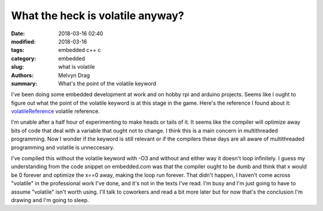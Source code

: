 What the heck is volatile anyway?
##########################################################

:date: 2018-03-16 02:40
:modified: 2018-03-16
:tags: embedded c++ c
:category: embedded
:slug: what is volatile
:authors: Melvyn Drag
:summary: What's the point of the volatile keyword

I've been doing some embedded development at work and on hobby rpi and arduino projects. Seems like I ought to figure out what the point of the volatile keyword is at this stage in the game. Here's the reference I found about it: `volatileReference <https://www.embedded.com/electronics-blogs/beginner-s-corner/4023801/Introduction-to-the-Volatile-Keyword/>`_ volatile reference.


I'm unable after a half hour of experimenting to make heads or tails of it. It seems like the compiler will optimize away bits of code that deal with a variable that ought not to change. I think this is a main concern in multithreaded programming. Now I wonder if the keyword is still relevant or if the compilers these days are all aware of multithreaded programming and volatile is unneccesary.

.. code-block:: c
	#include <pthread.h>
	#include <stdio.h>
	#include <unistd.h>
	
	static int x;
  	// static volatile int x;
	
	void * f1( void* args )
	{
		x = 0;
		while( x == 0 )
		{
			sleep(1);
		}
		return NULL;
	}
	
	void * f2( void * args )
	{
		x = 10;
		return NULL;
	}
	int main(){
		x = 0;
		pthread_t t1;
		pthread_create( &t1, NULL, f1, NULL );
		int rc1;
		rc1 = pthread_detach( t1 );
	
		pthread_t t2;
		pthread_create( &t2, NULL, f2, NULL );
		int rc2;
		rc2 = pthread_detach( t2 );
	}
    
I've compiled this without the volatile keyword with -O3 and without and either way it doesn't loop infinitely. I guess my understanding from the code snippet on embedded.com was that the compiler ought to be dumb and think that x would be 0 forever and optimize the x==0 away, making the loop run forever. That didn't happen, I haven't come across "volatile" in the professional work I've done, and it's not in the texts I've read. I'm busy and I'm just going to have to assume "volatile" isn't worth using. I'll talk to coworkers and read a bit more later but for now that's the conclusion I'm drawing and I'm going to sleep.

 
